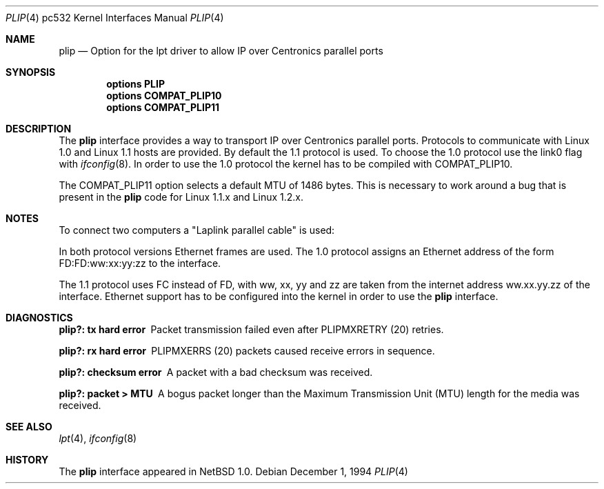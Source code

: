 .\"	$NetBSD: plip.4,v 1.7 2001/12/04 17:56:34 wiz Exp $
.\"
.\" Copyright (c) 1994, 1997 Matthias Pfaller.
.\" All rights reserved.
.\"
.\" Redistribution and use in source and binary forms, with or without
.\" modification, are permitted provided that the following conditions
.\" are met:
.\" 1. Redistributions of source code must retain the above copyright
.\"    notice, this list of conditions and the following disclaimer.
.\" 2. Redistributions in binary form must reproduce the above copyright
.\"    notice, this list of conditions and the following disclaimer in the
.\"    documentation and/or other materials provided with the distribution.
.\" 3. All advertising materials mentioning features or use of this software
.\"    must display the following acknowledgement:
.\"	 This product includes software developed by Matthias Pfaller.
.\" 4. The name of the author may not be used to endorse or promote products
.\"    derived from this software without specific prior written permission
.\"
.\" THIS SOFTWARE IS PROVIDED BY THE AUTHOR ``AS IS'' AND ANY EXPRESS OR
.\" IMPLIED WARRANTIES, INCLUDING, BUT NOT LIMITED TO, THE IMPLIED WARRANTIES
.\" OF MERCHANTABILITY AND FITNESS FOR A PARTICULAR PURPOSE ARE DISCLAIMED.
.\" IN NO EVENT SHALL THE AUTHOR BE LIABLE FOR ANY DIRECT, INDIRECT,
.\" INCIDENTAL, SPECIAL, EXEMPLARY, OR CONSEQUENTIAL DAMAGES (INCLUDING, BUT
.\" NOT LIMITED TO, PROCUREMENT OF SUBSTITUTE GOODS OR SERVICES; LOSS OF USE,
.\" DATA, OR PROFITS; OR BUSINESS INTERRUPTION) HOWEVER CAUSED AND ON ANY
.\" THEORY OF LIABILITY, WHETHER IN CONTRACT, STRICT LIABILITY, OR TORT
.\" (INCLUDING NEGLIGENCE OR OTHERWISE) ARISING IN ANY WAY OUT OF THE USE OF
.\" THIS SOFTWARE, EVEN IF ADVISED OF THE POSSIBILITY OF SUCH DAMAGE.
.\"
.\"
.Dd December 1, 1994
.Dt PLIP 4 pc532
.Os
.Sh NAME
.Nm plip
.Nd Option for the lpt driver to allow IP over Centronics parallel ports
.Sh SYNOPSIS
.Cd "options PLIP"
.Cd "options COMPAT_PLIP10"
.Cd "options COMPAT_PLIP11"
.Sh DESCRIPTION
The
.Nm
interface provides a way to transport IP over Centronics parallel ports.
Protocols to communicate with Linux 1.0 and Linux 1.1 hosts are provided.
By default the 1.1 protocol is used.
To choose the 1.0 protocol use the link0 flag with
.Xr ifconfig 8 .
In order to use the 1.0 protocol the kernel has to be compiled with
COMPAT_PLIP10.
.Pp
The COMPAT_PLIP11 option selects a default MTU of 1486 bytes.
This is necessary to work around a bug that is present in the
.Nm
code for Linux 1.1.x and Linux 1.2.x.
.Sh NOTES
To connect two computers a "Laplink parallel cable" is used:
.sp
.TS
allbox tab(|);
c|c|c|c
l|n|n|l.
Signalname|Con A|Con B|Description
Data 0|2|15|Data out 0
Data 1|3|13|Data out 1
Data 2|4|12|Data out 2
Data 3|5|10|Data out 3/Wake out
Data 4|6|11|Data clock out
/Ack|10|5|Data in 3/Wake in
Busy|11|6|Data clock in
No Paper|12|4|Data in 2
Select|13|3|Data in 1
/Error|15|2|Data in 0
Gnd|18-25|18-25|Ground
.TE
.Pp
In both protocol versions Ethernet frames are used.
The 1.0 protocol assigns an Ethernet address of the form
FD:FD:ww:xx:yy:zz to the interface.
.Pp
The 1.1 protocol uses FC instead of FD, with ww, xx, yy and zz are
taken from the internet address ww.xx.yy.zz of the interface.
Ethernet support has to be configured into the kernel in order to use the
.Nm
interface.
.Sh DIAGNOSTICS
.Bl -diag
.It "plip?: tx hard error"
Packet transmission failed even after
.Dv PLIPMXRETRY
(20) retries.
.It "plip?: rx hard error"
.Dv PLIPMXERRS
(20) packets caused receive errors in sequence.
.It "plip?: checksum error"
A packet with a bad checksum was received.
.It "plip?: packet > MTU"
A bogus packet longer than the Maximum Transmission Unit (MTU)
length for the media was received.
.El
.Sh SEE ALSO
.Xr lpt 4 ,
.Xr ifconfig 8
.Sh HISTORY
The
.Nm
interface appeared in
.Nx 1.0 .
